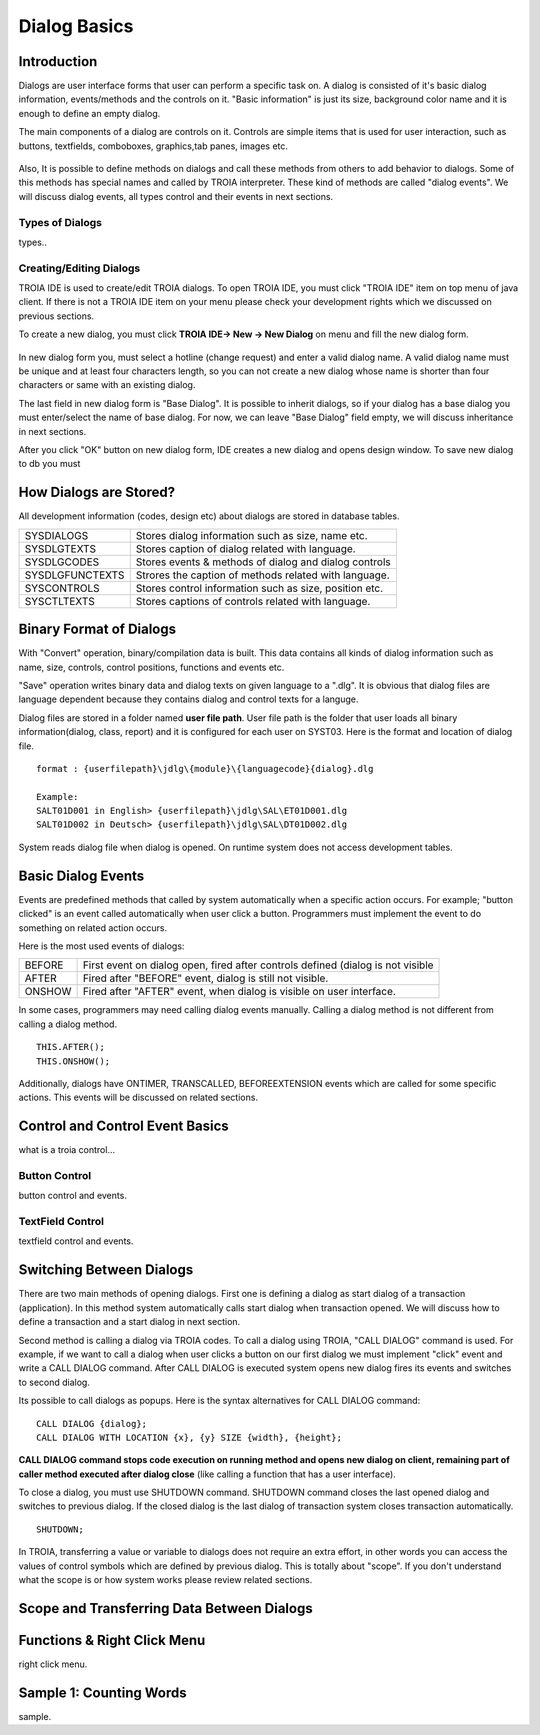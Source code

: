 

=============
Dialog Basics
=============

Introduction
------------

Dialogs are user interface forms that user can perform a specific task on. A dialog is consisted of it's basic dialog information, events/methods and the controls on it. "Basic information" is just its size, background color name and it is enough to define an empty dialog. 

The main components of a dialog are controls on it. Controls are simple items that is used for user interaction, such as buttons, textfields, comboboxes, graphics,tab panes, images etc. 

.. figure:: images/dialogbasics/dialog1.png
   :width: 700 px
   :target: images/dialogbasics/dialog1.png
   :align: center

Also, It is possible to define methods on dialogs and call these methods from others to add behavior to dialogs. Some of this methods has special names and called by TROIA interpreter. These kind of methods are called "dialog events". We will discuss dialog events, all types control and their events in next sections. 

Types of Dialogs
================
types..

Creating/Editing Dialogs
========================

TROIA IDE is used to create/edit TROIA dialogs. To open TROIA IDE, you must click "TROIA IDE" item on top menu of java client. If there is not a TROIA IDE item on your menu please check your development rights which we discussed on previous sections.

To create a new dialog, you must click **TROIA IDE-> New -> New Dialog** on menu and fill the new dialog form.

.. figure:: images/dialogbasics/newdialog.png
   :width: 360 px
   :target: images/dialogbasics/newdialog.png
   :align: center
   
In new dialog form you, must select a hotline (change request) and enter a valid dialog name. A valid dialog name must be unique and at least four characters length, so you can not create a new dialog whose name is shorter than four characters or same with an existing dialog.

The last field in new dialog form is "Base Dialog". It is possible to inherit dialogs, so if your dialog has a base dialog you must enter/select the name of base dialog. For now, we can leave "Base Dialog" field empty, we will discuss inheritance in next sections. 

After you click "OK" button on new dialog form, IDE creates a new dialog and opens design window. To save new dialog to db you must 

How Dialogs are Stored?
-----------------------

All development information (codes, design etc) about dialogs are stored in database tables.

+-----------------+-------------------------------------------------------+
| SYSDIALOGS      | Stores dialog information such as size, name etc.     |
+-----------------+-------------------------------------------------------+
| SYSDLGTEXTS     | Stores caption of dialog related with language.       |
+-----------------+-------------------------------------------------------+
| SYSDLGCODES     | Stores events & methods of dialog and dialog controls |
+-----------------+-------------------------------------------------------+
| SYSDLGFUNCTEXTS | Strores the caption of methods related with language. |
+-----------------+-------------------------------------------------------+
| SYSCONTROLS     | Stores control information such as size, position etc.|
+-----------------+-------------------------------------------------------+
| SYSCTLTEXTS     | Stores captions of controls related with language.    |
+-----------------+-------------------------------------------------------+

Binary Format of Dialogs
-------------------------

With "Convert" operation, binary/compilation data is built. This data contains all kinds of dialog information such as name, size, controls, control positions, functions and events etc. 

"Save" operation writes binary data and dialog texts on given language to a ".dlg". It is obvious that dialog files are language dependent because they contains dialog and control texts for a languge.

Dialog files are stored in a folder named **user file path**. User file path is the folder that user loads all binary information(dialog, class, report) and it is configured for each user on SYST03. Here is the format and location of dialog file.

::
	
	format : {userfilepath}\jdlg\{module}\{languagecode}{dialog}.dlg
	
	Example:
	SALT01D001 in English> {userfilepath}\jdlg\SAL\ET01D001.dlg
	SALT01D002 in Deutsch> {userfilepath}\jdlg\SAL\DT01D002.dlg


System reads dialog file when dialog is opened. On runtime system does not access development tables. 



Basic Dialog Events
--------------------

Events are predefined methods that called by system automatically when a specific action occurs. For example; "button clicked" is an event called automatically when user click a button.
Programmers must implement the event to do something on related action occurs.

Here is the most used events of dialogs:

+--------+---------------------------------------------------------------------------------+
| BEFORE | First event on dialog open, fired after controls defined (dialog is not visible |
+--------+---------------------------------------------------------------------------------+
| AFTER  | Fired after "BEFORE" event, dialog is still not visible.                        |
+--------+---------------------------------------------------------------------------------+
| ONSHOW | Fired after "AFTER" event, when dialog is visible on user interface.            |
+--------+---------------------------------------------------------------------------------+

In some cases, programmers may need calling dialog events manually. Calling a dialog method is not different from calling a dialog method.

::

	THIS.AFTER();
	THIS.ONSHOW();

Additionally, dialogs have ONTIMER, TRANSCALLED, BEFOREEXTENSION events which are called for some specific actions. This events will be discussed on related sections.


Control and Control Event Basics
--------------------------------

what is a troia control...

Button Control
==============

button control and events.

TextField Control
=================

textfield control and events.


Switching Between Dialogs
-------------------------

There are two main methods of opening dialogs. First one is defining a dialog as start dialog of a transaction (application). In this method system automatically calls start dialog when transaction opened. We will discuss how to define a transaction and a start dialog in next section.

Second method is calling a dialog via TROIA codes. To call a dialog using TROIA, "CALL DIALOG" command is used. For example, if we want to call a dialog when user clicks a button on our first dialog we must implement "click" event and write a CALL DIALOG command. After CALL DIALOG is executed system opens new dialog fires its events and switches to second dialog.

Its possible to call dialogs as popups. Here is the syntax alternatives for CALL DIALOG command:

::

	CALL DIALOG {dialog};
	CALL DIALOG WITH LOCATION {x}, {y} SIZE {width}, {height};
	

**CALL DIALOG command stops code execution on running method and opens new dialog on client, remaining part of caller method executed after dialog close** (like calling a function that has a user interface).

To close a dialog, you must use SHUTDOWN command. SHUTDOWN command closes the last opened dialog and switches to previous dialog. If the closed dialog is the last dialog of transaction system closes transaction automatically.

::

	SHUTDOWN;
	
In TROIA, transferring a value or variable to dialogs does not require an extra effort, in other words you can access the values of control symbols which are defined by previous dialog. This is totally about "scope". If you don't understand what the scope is or how system works please review related sections.


Scope and Transferring Data Between Dialogs
-------------------------------------------

Functions & Right Click Menu
----------------------------
right click menu.


Sample 1: Counting Words
------------------------

sample.